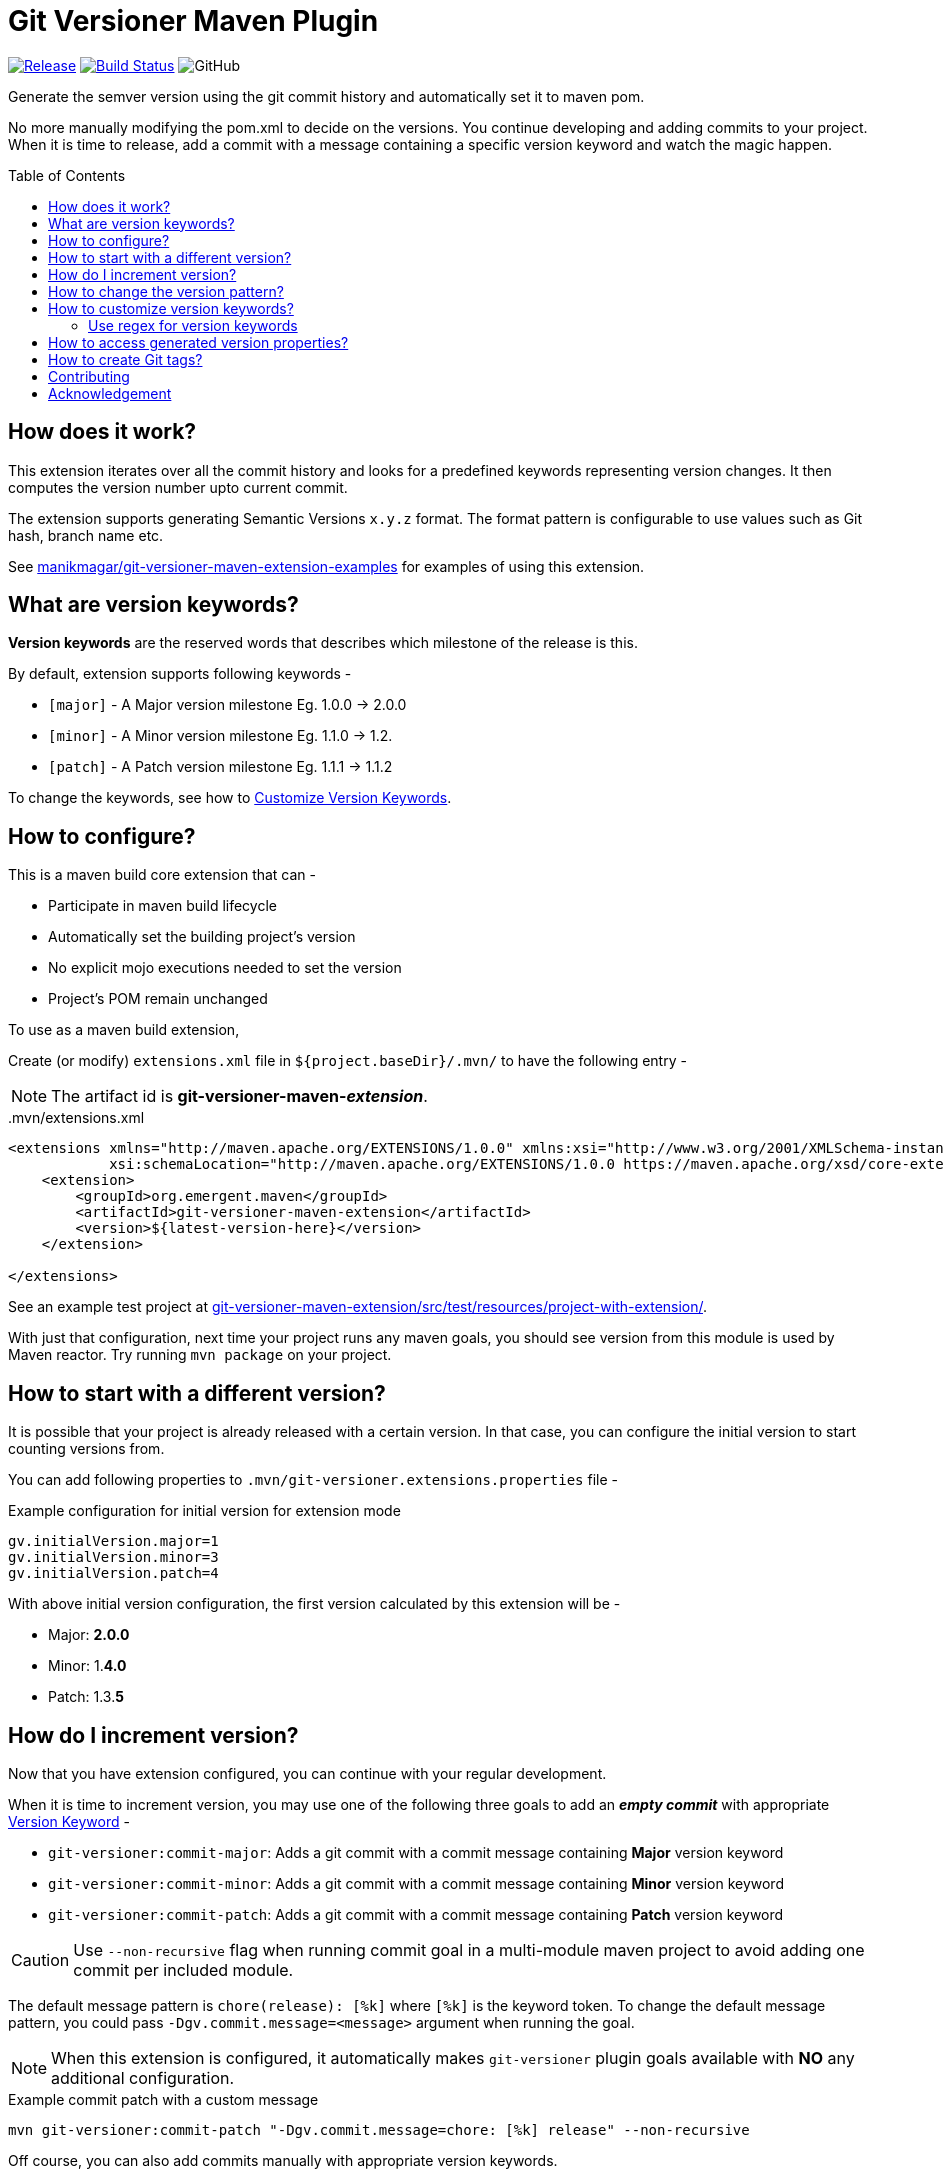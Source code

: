= Git Versioner Maven Plugin
ifndef::env-github[:icons: font]
ifdef::env-github[]
:caution-caption: :fire:
:important-caption: :exclamation:
:note-caption: :paperclip:
:tip-caption: :bulb:
:warning-caption: :warning:
endif::[]
:toc: macro

image:https://img.shields.io/github/release/emergentdotorg/git-versioner-maven-plugin.svg[Release,link=https://github.com/emergentdotorg/git-versioner-maven-plugin/releases]
image:https://github.com/emergentdotorg/git-versioner-maven-plugin/workflows/build/badge.svg[Build Status,link=https://github.com/emergentdotorg/git-versioner-maven-plugin/actions]
image:https://img.shields.io/github/license/emergentdotorg/git-versioner-maven-plugin[GitHub]

Generate the semver version using the git commit history and automatically set it to maven pom.

No more manually modifying the pom.xml to decide on the versions.
You continue developing and adding commits to your project.
When it is time to release, add a commit with a message containing
a specific version keyword and watch the magic happen.

toc::[]

== How does it work?
This extension iterates over all the commit history and looks for a predefined keywords representing version changes.
It then computes the version number upto current commit.

The extension supports generating Semantic Versions `x.y.z` format. The format pattern is configurable to use
values such as Git hash, branch name etc.

See https://github.com/emergentdotorg/git-versioner-maven-extension-examples[manikmagar/git-versioner-maven-extension-examples]
 for examples of using this extension.

[#versionKeywords]
== What are version keywords?
*Version keywords* are the reserved words that describes which milestone of the release is this.

By default, extension supports following keywords -

- `[major]` - A Major version milestone Eg. 1.0.0 -> 2.0.0
- `[minor]` - A Minor version milestone Eg. 1.1.0 -> 1.2.
- `[patch]` - A Patch version milestone Eg. 1.1.1 -> 1.1.2

To change the keywords, see how to link:#versionKeywords_custom[Customize Version Keywords].

== How to configure?
This is a maven build core extension that can -

- Participate in maven build lifecycle
- Automatically set the building project's version
- No explicit mojo executions needed to set the version
- Project's POM remain unchanged

To use as a maven build extension,

Create (or modify) `extensions.xml` file in `${project.baseDir}/.mvn/`
to have the following entry -

NOTE: The artifact id is *git-versioner-maven-_extension_*.

..mvn/extensions.xml
[source,xml]
----
<extensions xmlns="http://maven.apache.org/EXTENSIONS/1.0.0" xmlns:xsi="http://www.w3.org/2001/XMLSchema-instance"
            xsi:schemaLocation="http://maven.apache.org/EXTENSIONS/1.0.0 https://maven.apache.org/xsd/core-extensions-1.0.0.xsd">
    <extension>
        <groupId>org.emergent.maven</groupId>
        <artifactId>git-versioner-maven-extension</artifactId>
        <version>${latest-version-here}</version>
    </extension>

</extensions>
----

See an example test project at link:git-versioner-maven-extension/src/test/resources/project-with-extension/[].

With just that configuration, next time your project runs any maven goals, you should see version from this module
is used by Maven reactor. Try running `mvn package` on your project.

== How to start with a different version?
It is possible that your project is already released with a certain version.
In that case, you can configure the initial version to start counting versions from.

You can add following properties to `.mvn/git-versioner.extensions.properties` file -

.Example configuration for initial version for extension mode
[source,properties]
----
gv.initialVersion.major=1
gv.initialVersion.minor=3
gv.initialVersion.patch=4
----

With above initial version configuration, the first version calculated by this extension will be -

- Major: *2.0.0*
- Minor: 1.*4.0*
- Patch: 1.3.*5*

== How do I increment version?
Now that you have extension configured, you can continue with your regular development.

When it is time to increment version, you may use one of the following three goals
to add an *_empty commit_* with appropriate link:#versionKeywords[Version Keyword] -

- `git-versioner:commit-major`: Adds a git commit with a commit message containing *Major* version keyword
- `git-versioner:commit-minor`: Adds a git commit with a commit message containing *Minor* version keyword
- `git-versioner:commit-patch`: Adds a git commit with a commit message containing *Patch* version keyword

CAUTION: Use `--non-recursive` flag when running commit goal in a multi-module maven project to avoid adding one commit per included module.

The default message pattern is `chore(release): [%k]` where `[%k]` is the keyword token.
To change the default message pattern, you could pass `-Dgv.commit.message=<message>` argument when running the goal.

NOTE: When this extension is configured, it automatically makes `git-versioner` plugin goals available
with *NO* any additional configuration.

.Example commit patch with a custom message
[source, shell]
----
mvn git-versioner:commit-patch "-Dgv.commit.message=chore: [%k] release" --non-recursive
----

Off course, you can also add commits manually with appropriate version keywords.

.Manually adding a version commit
[source, shell]
----
git commit --allow-empty -m "chore: [<keyword>] release" // <1>
----

<1> where `<keyword>` can be one of these - major, minor, or patch.

== How to change the version pattern?

The default version pattern used is `major.minor.patch(-commit)` where `(-commit)` is skipped if commit count is 0.

This pattern can be canged by setting a property in `.mvn/git-versioner.extensions.properties`.

The following example will generate versions as `major.minor.patch+shorthash`, eg. `1.2.3+a5a29f8`.

.Example configuration for version pattern in extension mode
[source,properties]
----
gv.pattern.pattern=%M.%m.%p+%h
----

.Available Tokens for Version Pattern
|===
|Token |Description |Example

|%M
|Major Version
|**1**.y.z

|%m
|Minor Version
|x.**1**.z

|%p
|Patch Version
|x.y.**1**

|%P
|Non-Zero Commit adjusted patch
|Given _%M.%m.%P(-SNAPSHOT)_
 with _%M=1_, _%m=2_, _%p=3_

when c == 0 -> _1.2.3_

when c > 0, = 5 -> _1.2.**4-SNAPSHOT**_

|%c
|Commit count
|x.y.z-**4**

|([anything]%c)
|Non-Zero Commit count
|Given _%M.%m.%p(-%c)_
 with _%M=1_, _%m=2_, _%p=3_

when c == 0 -> _1.2.3_

when c > 0, = 5 -> _1.2.3-**5**_

|%b
|Branch name
|_%M.%m.%p+%b_ -> _1.2.3+**main**_

|%H
|Long Hash Ref
|_%M.%m.%p+%H_ -> _1.2.3+**b5f600c40f362d9977132e8bf7398d2cdc745c28**_

|%h
|Short Hash Ref
|_%M.%m.%p+%H_ -> _1.2.3+**a5a29f8**_
|===

[#versionKeywords_custom]
== How to customize version keywords?
The default link:#versionKeywords[version keywords] `[major]`, `[minor]`, and `[patch]` can be customized by overriding the configuration.

To use different keywords, you can add following properties to `.mvn/git-versioner.extensions.properties` file -

.Example configuration for initial version for extension mode
[source,properties]
----
gv.keywords.majorKey=[BIG]
gv.keywords.minorKey=[SMALL]
gv.keywords.patchKey=[FIX]
----

=== Use regex for version keywords
You can also use regex to match version keywords.
This is useful when you want to be sure that the version keyword will only be matched when it is the first word in the commit message.
So if for example you have a merge commit message which contains the messages of the merged commits, you can use a regex to match only the first commit message.

To use regex for version keywords, you can add following properties to `.mvn/git-versioner.extensions.properties` file -

.Example configuration for regex version keywords
----
gv.keywords.useRegex=true
gv.keywords.majorKey=^\\[major\\].*
gv.keywords.minorKey=^\\[minor\\].*
gv.keywords.patchKey=^\\[patch\\].*
----

== How to access generated version properties?
This extension adds all version properties to *Maven properties* during build cycle -

.Example of Injected maven properties (demo values)
[source, properties]
----
git-versioner.commitNumber=0
git-versioner.major=0
git-versioner.minor=0
git-versioner.patch=1
git-versioner.version=0.0.1
git.branch=main
git.hash=67550ad6a64fe4e09bf9e36891c09b2f7bdc52f9
git.hash.short=67550ad
----

You may use these properties in maven pom file, for example as `${git.branch}` to access git branch name.

== How to create Git tags?

You can use `git-versioner:tag` goal to create a git tag for current version in local git repository.

NOTE: This does not push tag to remote repository.

.Tag goal with default parameter values
[source,shell]
----
mvn git-versioner:tag \
  "-Dtag.failWhenTagExist=true" \
  "-Dtag.messagePattern=Release version %v" \
  "-Dtag.namePattern=v%v"
----

For Tag goal, it is possible to configure pom.xml to contain the git-versioner plugin with required execution configuration.

.Git Tag Goal with default configuration parameters
[source, xml]
----
<plugin>
    <groupId>org.emergent.maven</groupId>
    <artifactId>git-versioner-maven-plugin</artifactId>
    <executions>
      <execution>
        <id>tag</id>
        <goals>
          <goal>tag</goal>
        </goals>
        <configuration>
          <failWhenTagExist>true</failWhenTagExist> // <1>
          <tagNamePattern>v%v</tagNamePattern>  // <2>
          <tagMessagePattern>Release version %v</tagMessagePattern> // <3>
        </configuration>
      </execution>
    </executions>
</plugin>
----

<1> If set to not fail, it will just log warning and skip tag creation.
<2> Tag name pattern to use. Default `v%v` will result in tags like `v1.2.3`.
<3> Tag message pattern to use. Default `Release version %v` will add tag message like `Release version 1.2.3`.

== Contributing

All contributions are welcome. Please see link:CONTRIBUTING.adoc[Contributing] guides.

== Acknowledgement
This is inspired from Gradle plugin https://github.com/toolebox-io/gradle-git-versioner[toolebox-io/gradle-git-versioner] that I have been using for my Gradle projects. This maven plugin is my attempt to get those auto-version capabilities into my Maven builds.
